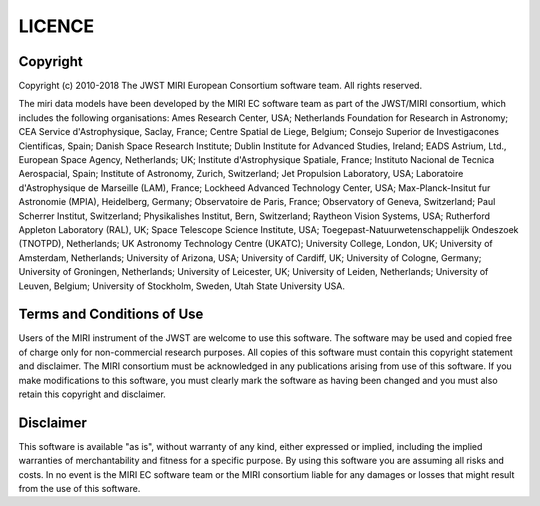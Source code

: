 LICENCE
~~~~~~~

Copyright
^^^^^^^^^
Copyright (c) 2010-2018 The JWST MIRI European Consortium software team. 
All rights reserved.

The miri data models have been developed by the MIRI EC software team 
as part of the JWST/MIRI consortium, which includes the following 
organisations: Ames Research Center, USA; Netherlands Foundation for 
Research in Astronomy; CEA Service d'Astrophysique, Saclay, France; 
Centre Spatial de Liege, Belgium; Consejo Superior de Investigacones 
Cientificas, Spain; Danish Space Research Institute; Dublin Institute 
for Advanced Studies, Ireland; EADS Astrium, Ltd., European Space 
Agency, Netherlands; UK; Institute d'Astrophysique Spatiale, France; 
Instituto Nacional de Tecnica Aerospacial, Spain; Institute of 
Astronomy, Zurich, Switzerland; Jet Propulsion Laboratory, USA; 
Laboratoire d'Astrophysique de Marseille (LAM), France; Lockheed 
Advanced Technology Center, USA; Max-Planck-Insitut fur Astronomie 
(MPIA), Heidelberg, Germany; Observatoire de Paris, France; Observatory 
of Geneva, Switzerland; Paul Scherrer Institut, Switzerland; 
Physikalishes Institut, Bern, Switzerland; Raytheon Vision Systems, USA; 
Rutherford Appleton Laboratory (RAL), UK; Space Telescope Science 
Institute, USA; Toegepast-Natuurwetenschappelijk Ondeszoek (TNOTPD), 
Netherlands; UK Astronomy Technology Centre (UKATC); University College, 
London, UK; University of Amsterdam, Netherlands; University of Arizona, 
USA; University of Cardiff, UK; University of Cologne, Germany; 
University of Groningen, Netherlands; University of Leicester, UK; 
University of Leiden, Netherlands; University of Leuven, Belgium; 
University of Stockholm, Sweden, Utah State University USA.

Terms and Conditions of Use
^^^^^^^^^^^^^^^^^^^^^^^^^^^
Users of the MIRI instrument of the JWST are welcome to use this
software. The software may be used and copied free of charge only for
non-commercial research purposes. All copies of this software must 
contain this copyright statement and disclaimer. The MIRI consortium 
must be acknowledged in any publications arising from use of this 
software. If you make modifications to this software, you must clearly 
mark the software as having been changed and you must also retain this 
copyright and disclaimer.

Disclaimer
^^^^^^^^^^
This software is available "as is", without warranty of any kind, either 
expressed or implied, including the implied warranties of 
merchantability and fitness for a specific purpose. By using this 
software you are assuming all risks and costs. In no event is the MIRI 
EC software team or the MIRI consortium liable for any damages or losses 
that might result from the use of this software.
